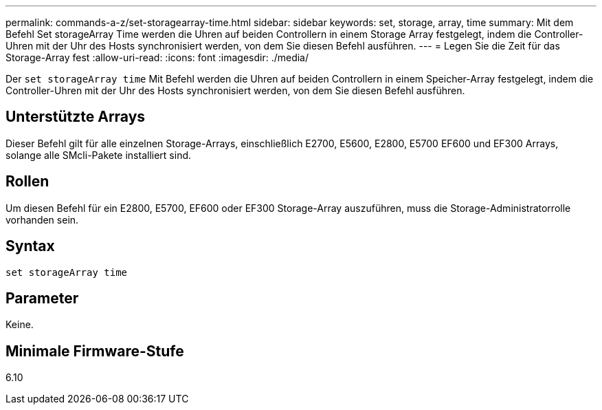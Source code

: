---
permalink: commands-a-z/set-storagearray-time.html 
sidebar: sidebar 
keywords: set, storage, array, time 
summary: Mit dem Befehl Set storageArray Time werden die Uhren auf beiden Controllern in einem Storage Array festgelegt, indem die Controller-Uhren mit der Uhr des Hosts synchronisiert werden, von dem Sie diesen Befehl ausführen. 
---
= Legen Sie die Zeit für das Storage-Array fest
:allow-uri-read: 
:icons: font
:imagesdir: ./media/


[role="lead"]
Der `set storageArray time` Mit Befehl werden die Uhren auf beiden Controllern in einem Speicher-Array festgelegt, indem die Controller-Uhren mit der Uhr des Hosts synchronisiert werden, von dem Sie diesen Befehl ausführen.



== Unterstützte Arrays

Dieser Befehl gilt für alle einzelnen Storage-Arrays, einschließlich E2700, E5600, E2800, E5700 EF600 und EF300 Arrays, solange alle SMcli-Pakete installiert sind.



== Rollen

Um diesen Befehl für ein E2800, E5700, EF600 oder EF300 Storage-Array auszuführen, muss die Storage-Administratorrolle vorhanden sein.



== Syntax

[listing]
----
set storageArray time
----


== Parameter

Keine.



== Minimale Firmware-Stufe

6.10
